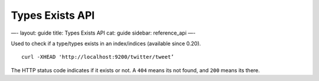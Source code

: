 
==================
 Types Exists API 
==================




—-
layout: guide
title: Types Exists API
cat: guide
sidebar: reference\_api
—-

Used to check if a type/types exists in an index/indices (available
since 0.20).

::

    curl -XHEAD 'http://localhost:9200/twitter/tweet’

The HTTP status code indicates if it exists or not. A ``404`` means its
not found, and ``200`` means its there.



